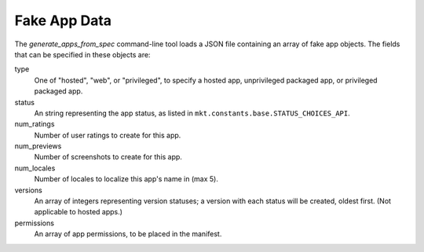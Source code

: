 .. _fake-app-spec:

===============
 Fake App Data
===============

The `generate_apps_from_spec` command-line tool loads a JSON file containing an
array of fake app objects. The fields that can be specified in these objects
are:

type
    One of "hosted", "web", or "privileged", to specify a hosted app,
    unprivileged packaged app, or privileged packaged app.

status
    An string representing the app status, as listed in
    ``mkt.constants.base.STATUS_CHOICES_API``.

num_ratings
    Number of user ratings to create for this app.

num_previews
    Number of screenshots to create for this app.

num_locales
    Number of locales to localize this app's name in (max 5).

versions
    An array of integers representing version statuses; a version with each
    status will be created, oldest first. (Not applicable to hosted apps.)

permissions
    An array of app permissions, to be placed in the manifest.

